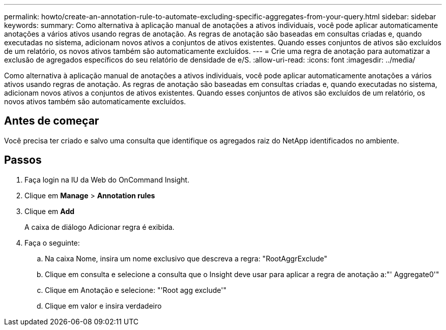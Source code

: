---
permalink: howto/create-an-annotation-rule-to-automate-excluding-specific-aggregates-from-your-query.html 
sidebar: sidebar 
keywords:  
summary: Como alternativa à aplicação manual de anotações a ativos individuais, você pode aplicar automaticamente anotações a vários ativos usando regras de anotação. As regras de anotação são baseadas em consultas criadas e, quando executadas no sistema, adicionam novos ativos a conjuntos de ativos existentes. Quando esses conjuntos de ativos são excluídos de um relatório, os novos ativos também são automaticamente excluídos. 
---
= Crie uma regra de anotação para automatizar a exclusão de agregados específicos do seu relatório de densidade de e/S.
:allow-uri-read: 
:icons: font
:imagesdir: ../media/


[role="lead"]
Como alternativa à aplicação manual de anotações a ativos individuais, você pode aplicar automaticamente anotações a vários ativos usando regras de anotação. As regras de anotação são baseadas em consultas criadas e, quando executadas no sistema, adicionam novos ativos a conjuntos de ativos existentes. Quando esses conjuntos de ativos são excluídos de um relatório, os novos ativos também são automaticamente excluídos.



== Antes de começar

Você precisa ter criado e salvo uma consulta que identifique os agregados raiz do NetApp identificados no ambiente.



== Passos

. Faça login na IU da Web do OnCommand Insight.
. Clique em *Manage* > *Annotation rules*
. Clique em *Add*
+
A caixa de diálogo Adicionar regra é exibida.

. Faça o seguinte:
+
.. Na caixa Nome, insira um nome exclusivo que descreva a regra: "RootAggrExclude"
.. Clique em consulta e selecione a consulta que o Insight deve usar para aplicar a regra de anotação a:"' Aggregate0'"
.. Clique em Anotação e selecione: "'Root agg exclude'"
.. Clique em valor e insira verdadeiro



